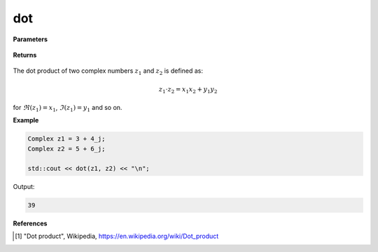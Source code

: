 
dot
=====

.. cpp:function:: constexpr double dot(const Complex& z) noexcept

   Returns the magnitude [1]_ of a complex number :math:`z`.

**Parameters**

   .. cpp:var:: const Complex& z1

        A complex number. 

   .. cpp:var:: const Complex& z2

        A complex number. 

**Returns**

    .. cpp:type:: double

        A real number. 

The dot product of two complex numbers :math:`z_1` and :math:`z_2` is defined as:

.. math::
   z_1 \cdot z_2 = x_1x_2 + y_1y_2

for :math:`\Re(z_1) = x_1`, :math:`\Im(z_1) = y_1` and so on. 

**Example**

.. code-block:: cpp

   Complex z1 = 3 + 4_j;
   Complex z2 = 5 + 6_j;

   std::cout << dot(z1, z2) << "\n";

Output:

.. code-block:: cpp

   39

**References**

.. [1] "Dot product", Wikipedia,
        https://en.wikipedia.org/wiki/Dot_product